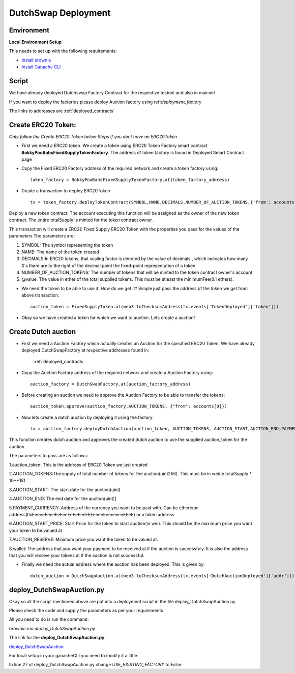 .. meta::
    :keywords: deployment scripts

.. _deployment_auction:

DutchSwap Deployment
=============================================

Environment
-------------------------------------------
**Local Environment Setup** 

This needs to set up with the following requirements:

* `Install brownie  <https://eth-brownie.readthedocs.io/en/stable/install.html>`_
* `Install Ganache CLI <https://www.npmjs.com/package/ganache-cli>`_

Script
------
We have already deployed Dutchswap Factory Contract for the respective testnet and also in mainnet

If you want to deploy the factories please deploy Auction factory using ref:`deployment_factory`

The links to addresses are :ref:`deployed_contracts`

Create ERC20 Token:
----------------------------
`Only follow the Create ERC20 Token below Steps if you dont have an ERC20Token`



* First we need a ERC20 token. We create a token using ERC20 Token Factory smart contract **BokkyPooBahsFixedSupplyTokenFactory**. The address of token factory is found in Deployed Smart Contract page
  

* Copy the Fixed ERC20 Factory address of the required network and create a token factory using::

        token_factory = BokkyPooBahsFixedSupplyTokenFactory.at(token_factory_address)
    
* Create a transaction to deploy ERC20Token ::

        tx = token_factory.deployTokenContract(SYMBOL,NAME,DECIMALS,NUMBER_OF_AUCTION_TOKENS,{'from': accounts[0], "value": "@value ethers"})

Deploy a new token contract. The account executing this function will be assigned as the owner of the new token contract. The entire totalSupply is minted for the token contract owner.

This transaction will create a ERC20 Fixed Supply ERC20 Token with the properties you pass for the values of the parameters
The parameters are:

1. SYMBOL: The symbol representing the token

2. NAME: The name of the token created

3. DECIMALS:In ERC20 tokens, that scaling factor is denoted by the value of decimals , which indicates how many 0's there are to the right of the decimal point the fixed-point representation of a token

4. NUMBER_OF_AUCTION_TOKENS: The number of tokens that will be minted to the token contract owner's account

5. @value: The value in ether of the total supplied tokens. This must be atleast the minimumFee(0.1 ethers).

*  We need the token to be able to use it. How do we get it? Simple just pass the address of the token we get from above transaction::

         auction_token = FixedSupplyToken.at(web3.toChecksumAddress(tx.events['TokenDeployed']['token']))

* Okay so we have created a token for which we want to auction. Lets create a auction!

Create Dutch auction
---------------------------

* First we need a Auction Factory which actually creates an Auction for the specified ERC20 Token. We have already deployed DutchSwapFactory at respective addresses found in:

   :ref:`deployed_contracts`

* Copy the Auction Factory address of the required network and create a Auction Factory using::
    
   auction_factory = DutchSwapFactory.at(auction_factory_address)

* Before creating an auction we need to approve the Auction Factory to be able to transfer the tokens::
        
   auction_token.approve(auction_factory,AUCTION_TOKENS, {"from": accounts[0]})

* Now lets create a dutch auction by deploying it using the factory::

   tx = auction_factory.deployDutchAuction(auction_token, AUCTION_TOKENS, AUCTION_START,AUCTION_END,PAYMENT_CURRENCY, AUCTION_START_PRICE, AUCTION_RESERVE, wallet, {"from": accounts[0]})

This function creates dutch auction and approves the created dutch auction to use the supplied auction_token for the auction.

The parameters to pass are as follows:

1.auction_token: This is the address of ERC20 Token we just created

2.AUCTION_TOKENS:The supply of total number of tokens for the auction(uint256). This must be in wei(ie totalSupply * 10**18)

3.AUCTION_START: The start date for the auction(uint)

4.AUCTION_END: The end date for the auction(uint)]

5.PAYMENT_CURRENCY: Address of the currency you want to be paid with. Can be ethereum address(0xEeeeeEeeeEeEeeEeEeEeeEEEeeeeEeeeeeeeEEeE) or a token address

6.AUCTION_START_PRICE: Start Price for the token to start auction(in  wei). This should be the maximum price you want your token to be valued at

7.AUCTION_RESERVE: Minimum price you want the token to be valued at.

8.wallet: The address that you want your payment to be received at if the auction is successfuly. It is also the address that you will receive your tokens at if the auction is not successful.

* Finally we need the actual address where the auction has been deployed. This is given by::

    dutch_auction = DutchSwapAuction.at(web3.toChecksumAddress(tx.events['DutchAuctionDeployed']['addr']))

deploy_DutchSwapAuction.py
------------------------------
Okay so all the script mentioned above are put into a deployment script in the file deploy_DutchSwapAuction.py



Please check the code and supply the parameters as per your requirements

All you need to do is run the command:

`brownie run deploy_DutchSwapAuction.py`

The link for the **deploy_DutchSwapAuction.py**:

`deploy_DutchSwapAuction  <https://github.com/deepyr/DutchSwap/blob/master/scripts/deploy_DutchSwapAuction.py>`_

For local setup in your ganacheCLI you need to modify it a little:

In line 27 of deploy_DutchSwapAuction.py change `USE_EXISTING_FACTORY` to False



